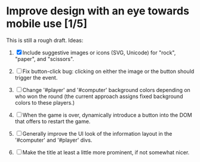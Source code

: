 * Improve design with an eye towards mobile use [1/5]

This is still a rough draft. Ideas:

1. [X] Include suggestive images or icons (SVG, Unicode) for "rock",
   "paper", and "scissors".

2. [ ] Fix button-click bug: clicking on either the image or the
   button should trigger the event.

3. [ ] Change '#player' and '#computer' background colors depending on
   who won the round (the current approach assigns fixed background
   colors to these players.)

4. [ ] When the game is over, dynamically introduce a button into the
   DOM that offers to restart the game.

5. [ ] Generally improve the UI look of the information layout in the
   '#computer' and '#player' divs.

6. [ ] Make the title at least a little more prominent, if not
   somewhat nicer.
